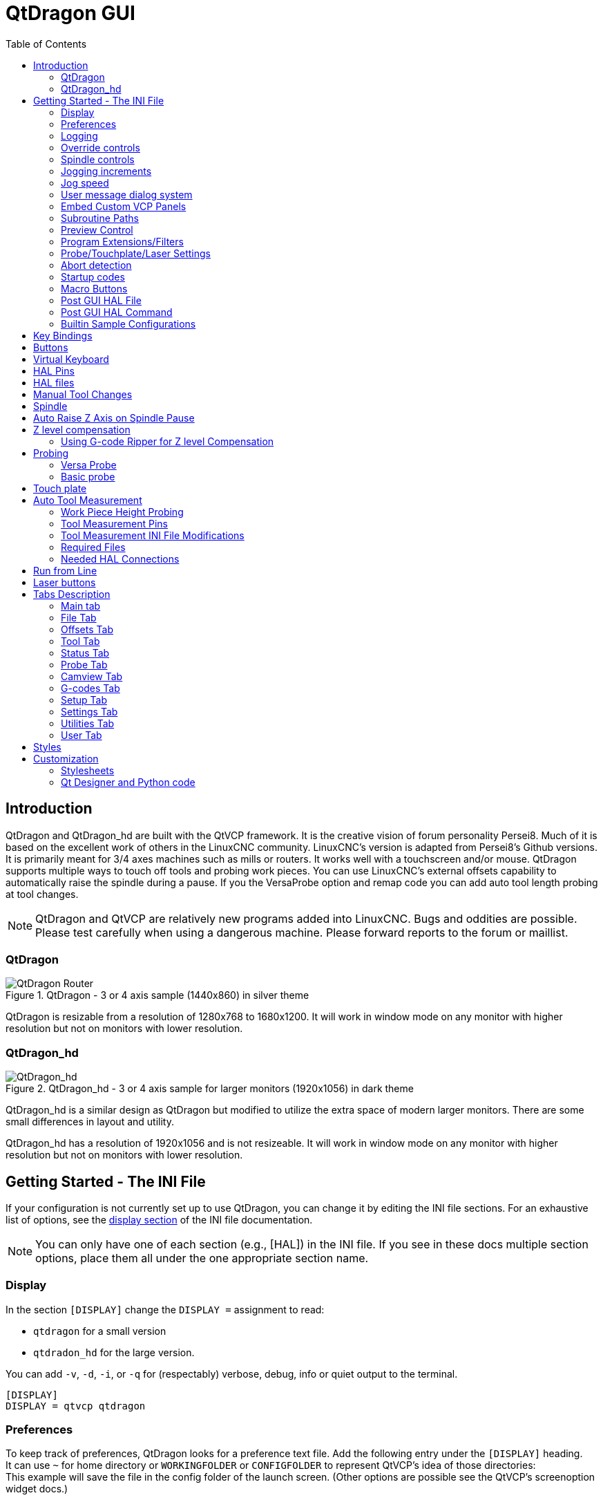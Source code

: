 :lang: en
:toc:

[[cha:qtdragon-gui]]
= QtDragon GUI(((QtDragon)))

:ini: {basebackend@docbook:'':ini}
:hal: {basebackend@docbook:'':hal}
:ngc: {basebackend@docbook:'':ngc}

== Introduction

QtDragon and QtDragon_hd are built with the QtVCP framework.
It is the creative vision of forum personality Persei8.
Much of it is based on the excellent work of others in the LinuxCNC community.
LinuxCNC's version is adapted from Persei8's Github versions.
It is primarily meant for 3/4 axes machines such as mills or routers.
It works well with a touchscreen and/or mouse.
QtDragon supports multiple ways to touch off tools and probing work pieces.
You can use LinuxCNC's external offsets capability to automatically raise the spindle during a pause.
If you the VersaProbe option and remap code you can add auto tool length probing at tool changes.

[NOTE]
QtDragon and QtVCP are relatively new programs added into LinuxCNC.
Bugs and oddities are possible. Please test carefully when using a dangerous machine.
Please forward reports to the forum or maillist.

=== QtDragon

.QtDragon - 3 or 4 axis sample (1440x860) in silver theme
image::images/silverdragon.png["QtDragon Router",scale="25%"]

QtDragon is resizable from a resolution of 1280x768 to 1680x1200.
It will work in window mode on any monitor with higher resolution but not on monitors with lower resolution.

=== QtDragon_hd

.QtDragon_hd - 3 or 4 axis sample for larger monitors (1920x1056) in dark theme
image::images/qtdragon_hd.png["QtDragon_hd",scale="25%"]

QtDragon_hd is a similar design as QtDragon but modified to utilize the extra space of modern larger monitors.
There are some small differences in layout and utility.

QtDragon_hd has a resolution of 1920x1056 and is not resizeable.
It will work in window mode on any monitor with higher resolution but not on monitors with lower resolution.

== Getting Started - The INI File

If your configuration is not currently set up to use QtDragon, you can change it by editing the INI file sections.
For an exhaustive list of options, see the <<sub:ini:sec:display,display section>> of the INI file documentation.

[NOTE]
You can only have one of each section (e.g., [HAL]) in the INI file.
If you see in these docs multiple section options, place them all under the one appropriate section name.

=== Display

In the section `[DISPLAY]` change the `DISPLAY =` assignment to read:

* `qtdragon` for a small version
* `qtdradon_hd` for the large version.

You can add `-v`, `-d`, `-i`, or `-q` for (respectably) verbose, debug, info or quiet output to the terminal.

[source,{ini}]
----
[DISPLAY]
DISPLAY = qtvcp qtdragon
----

=== Preferences

To keep track of preferences, QtDragon looks for a preference text file.
Add the following entry under the `[DISPLAY]` heading. +
It can use `~` for home directory or `WORKINGFOLDER` or `CONFIGFOLDER`
 to represent QtVCP's idea of those directories: +
This example will save the file in the config folder of the launch screen.
(Other options are possible see the QtVCP's screenoption widget docs.)

[source,{ini}]
----
[DISPLAY]
PREFERENCE_FILE_PATH = WORKINGFOLDER/qtdragon.pref
----

=== Logging

You can specify where to save history/logs. +
These file names can be user selected. +
In the section `[DISPLAY]` add:

[source,{ini}]
----
[DISPLAY]
MDI_HISTORY_FILE = mdi_history.dat
MACHINE_LOG_PATH = machine_log.dat
LOG_FILE = qtdragon.log
----

=== Override controls

These set qtdragon's override controls (1.0 = 100 percent):

[source,{ini}]
----
[DISPLAY]
MAX_SPINDLE_0_OVERRIDE = 1.5
MIN_SPINDLE_0_OVERRIDE = .5
MAX_FEED_OVERRIDE       = 1.2
----

=== Spindle controls

Spindle control settings (in rpm and watts):

[source,{ini}]
----
[DISPLAY]
DEFAULT_SPINDLE_0_SPEED = 500
SPINDLE_INCREMENT = 200
MIN_SPINDLE_0_SPEED = 100
MAX_SPINDLE_0_SPEED = 2500
MAX_SPINDLE_POWER = 1500
----

=== Jogging increments

Set selectable jogging increments. +
These increments can be user changed.

[source,{ini}]
----
[DISPLAY]
INCREMENTS = Continuous, .001 mm, .01 mm, .1 mm, 1 mm, 1.0 inch, 0.1 inch, 0.01 inch
ANGULAR_INCREMENTS = 1, 5, 10, 30, 45, 90, 180, 360
----

=== Jog speed

Set jog speed controls (in units per second)

[source,{ini}]
----
[DISPLAY]
MIN_LINEAR_VELOCITY     = 0
MAX_LINEAR_VELOCITY     = 60.00
DEFAULT_LINEAR_VELOCITY = 50.0
DEFAULT_ANGULAR_VELOCITY = 10
MIN_ANGULAR_VELOCITY = 1
MAX_ANGULAR_VELOCITY = 360
----

=== User message dialog system

Optional popup custom message dialogs, controlled by HAL pins. +
MESSAGE_TYPE can be 'okdialog' or 'yesnodialog'.
See `qtvcp/library/messages` for more information. +
This example shows how to make a dialog that requires the user to select 'ok' to acknowledge and hide. +
These dialogs could be used for such things as low lube oil warnings, etc.

[source,{ini}]
----
[DISPLAY]
MESSAGE_BOLDTEXT = This is the short text
MESSAGE_TEXT = This is the longer text of the both type test. It can be longer than the status bar text
MESSAGE_DETAILS = BOTH DETAILS
MESSAGE_TYPE = okdialog
MESSAGE_PINNAME = oktest
----

=== Embed Custom VCP Panels

You can optionally embed QtVCP Virtual Control Panels into the QtDragon or QtDragon_hd screen. +
These panels can be either user built or builtin <<cha:qtvcp:panels,QtVCP Panels>>. +
See QtVCP/VCP panels for other available builtin panels.

The `EMBED_TAB_NAME` entry will used as the title for the new tab.(must be unique) +
Tab `EMBED_TAB_LOCATION` options include: `tabWidget_utilities`, `tabWidget_setup` and `stackedWidget_mainTab`. +
Tab `EMBED_TAB_COMMAND` specifies what embed-able program to run, including any of its command line options.

If using the `tabWidget_utilities` or `tabWidget_setup` locations, an extra tab will appear with the panel. +
If using `stackedWidget_mainTab`, a button labelled 'User' will appear. +
Pressing this button will cycle through displaying all available panels (specified for this location) on the main tab area.

==== Embedding Vismach Mill
.Sample adding a builtin panel to the utilities tab, i.e., a graphical animated machine using the vismach library.
[source,{ini}]
----
[DISPLAY]
EMBED_TAB_NAME = Vismach demo
EMBED_TAB_COMMAND = qtvcp vismach_mill_xyz
EMBED_TAB_LOCATION = tabWidget_utilities
----

==== Embedding Spindle Belts Panel

This example panel is designed to display additional RS485 VFD data and also to configure a 4 sheave, 2 belt spindle drive via a series of buttons.

image::images/qtdragon_spindle_belts.png["QtDragon spindle_belts Panel - Spindle Belts VCP",align="center"]
[source,{ini}]
----
[DISPLAY]
EMBED_TAB_NAME = Spindle Belts
EMBED_TAB_COMMAND = qtvcp spindle_belts
EMBED_TAB_LOCATION = tabWidget_utilities
----

=== Subroutine Paths

If using NGCGUI, remap or custom M codes routines, LinuxCNC needs to know where to look for the files. +
This sample is typical of what is needed for NgcGui, Basic Probe. and Versa Probe remap code. +
These paths will need to be adjusted to point to the actual files on your system.
<<sub:ini:sec:rs274ngc,RS274NZGC Section Details>>

[source,{ini}]
----
[RS274NGC]
SUBROUTINE_PATH = :~/linuxcnc/nc_files/examples/ngcgui_lib:~/linuxcnc/nc_files/examples/ngcgui_lib/utilitysubs; \
~/linuxcnc/nc_files/examples/probe/basic_probe/macros:~/linuxcnc/nc_files/examples/remap-subroutines: \
~/linuxcnc/nc_files/examples/ngcgui_lib/remap_lib
----

QtVCP's NGCGUI program also need to know where to open for subroutine selection and pre-selection. +
NGCGUI_SUBFILE_PATH must point to an actual path on your system and also a path described in SUBROUTINE_PATHS.

[source,{ini}]
----
[DISPLAY]
# NGCGUI subroutine path.
# Thr path must also  be in [RS274NGC] SUBROUTINE_PATH
NGCGUI_SUBFILE_PATH = ~/linuxcnc/nc_files/examples/ngcgui_lib
# pre selected programs tabs
# specify filenames only, files must be in the NGCGUI_SUBFILE_PATH
NGCGUI_SUBFILE = slot.ngc
NGCGUI_SUBFILE = qpocket.ngc
----

=== Preview Control

Magic comments can be used to control the G-code preview.

On very large programs the preview can take a long time to load.
You can control what is shown and what is hidden the the graphics screen by adding the appropriate comments from this list into your G-code:

----
(PREVIEW,stop)
(PREVIEW,hide)
(PREVIEW,show)
----

=== Program Extensions/Filters

You can control what programs are displayed in the filemanager window with program extensions. +
Create a line with the '.' endings you wish to use separated by commas, then a space and the description. +
You can add multiple lines for different selections in the combo box.

[source,{ini}]
----
[FILTER]
PROGRAM_EXTENSION = .ngc,.nc,.tap G-Code file (*.ngc,*.nc,*.tap)
----

QtDragon has the ability to send loaded files through a 'filter program'.
This filter can do any desired task: Something as simple as making sure the file ends with 'M2', or something as complicated as generating G-code from an image.
See <<cha:filter,Filter Programs>> for more information.

The '[FILTER]'  section of the INI file controls how filters work.
First, for each type of file, write a 'PROGRAM_EXTENSION' line.
Then, specify the program to execute for each type of file.
This program is given the name of the input file as its first argument, and must write rs274ngc code to standard output.
This output is what will be displayed in the text area, previewed in the display area, and executed by LinuxCNC when 'Run'.

The following lines add support for the `image-to-gcode` converter included with LinuxCNC and running Python based filter programs:

[source,{ini}]
----
[FILTER]
PROGRAM_EXTENSION = .png,.gif,.jpg Greyscale Depth Image
PROGRAM_EXTENSION = .py Python Script
png = image-to-gcode
gif = image-to-gcode
jpg = image-to-gcode
py = python
----

=== Probe/Touchplate/Laser Settings

QtDragon has INI entries for two optional probing tab screens available.
Comment/uncomment which ever you prefer.

* 'Versa probe' is a QtVCP ported version of a popular GladeVCP probing panel.
* 'Basic Probe' is a QtVCP ported version based on the third party basic probe screen.

Both perform similar probing routines, though Versa probe optionally handles auto tool measurement.

[source,{ini}]
----
[PROBE]
#USE_PROBE = versaprobe
USE_PROBE = basicprobe
----

=== Abort detection
When using qtdragon's probing routines, it is important to detect a user abort request. +
By default, LinuxCNC does not report an abort in a useful way for the probe routines. +
You need to add a ngc file to print out an error that can be detected.
<<sub:remap:sec:error-handling, Remap Abort Details>>

[source,{ini}]
----
[RS274NGC]
# on abort, this ngc file is called. required for basic/versa probe routines. +
ON_ABORT_COMMAND=O <on_abort> call
----

This example code will send a message on abort. The probe routines can detect this sample. +
According to the setting above, it would need to be saved as 'on_abort.ngc' within LinuxCNC's [RS274NGC] SUBROUTINE_PATHS and [DISPLAY] PROGRAM_PREFIX search paths.

[source,{ngc}]
----
o<on_abort> sub

o100 if [#1 eq 5]
    (machine on)
o100 elseif [#1 eq 6]
    (machine off)
o100 elseif [#1 eq 7]
    (estopped)
o100 elseif [#1 eq 8]
    (msg,Process Aborted)
o100 else
    (DEBUG,Abort Parameter is %d[#1])
o100 endif

o<on_abort> endsub
m2
----

=== Startup codes

You should set default M/G code for start up. These will be overridden by running a NGC file. +
These are only sample codes, integrator should choose appropriate codes.

[source,{ini}]
----
[RS274NGC]
# start up G/M codes when first loaded
RS274NGC_STARTUP_CODE = G17 G20 G40 G43H0 G54 G64P0.0005 G80 G90 G94 G97 M5 M9
----

=== Macro Buttons

QtDragon has up to ten convenience buttons for calling 'macro actions'. +
These could also call OWord routines if desired. +
In the sample configurations they are labelled for moving between
current user system origin (zero point) and Machine system origin. +
User origin is the first MDI command in the INI list, machine origin is the second. +
This example shows how to move Z axis up first. The commands are separated by the ';'.

The label is set after the comma. The symbols '\n' adds a line break.

[source,{ini}]
----
[MDI_COMMAND_LIST]
# for macro buttons
MDI_COMMAND = G0 Z25;X0 Y0;Z0, Goto\nUser\nZero
MDI_COMMAND = G53 G0 Z0;G53 G0 X0 Y0,Goto\nMachn\nZero
----

=== Post GUI HAL File

These optional HAL files will be called after QtDragon has loaded everything else. +
You can add multiple line for multiple file. Each one will be called in the order they appear. +
Calling HAL files after QtDragon is already loaded assures that QtDragon's HAL pins are available.

.Sample with typical entries for the specificion of HAL files to be read after the QtDragon was started. Adjust these lines to match actual requirements.
[source,{ini}]
----
[HAL]
POSTGUI_HALFILE = qtdragon_hd_postgui.hal
POSTGUI_HALFILE = qtdragon_hd_debugging.hal
----

=== Post GUI HAL Command

These optional HAL commands will be run after QtDragon has loaded everything else. +
You can add multiple line. Each one will be called in the order they appear. +
Any HAL command can be used.

.Sample with typical files in INI file to load modules after the GUI is available. Adjusti these to match your actual requirements.
[source,{ini}]
----
[HAL]
POSTGUI_HALCMD = loadusr qtvcp test_probe
POSTGUI_HALCMD = loadusr qtvcp test_led
POSTGUI_HALCMD = loadusr halmeter
----

=== Builtin Sample Configurations

The sample configurations `sim/qtdragon/` or `sim/qtdragon_hd` are already configured to use QtDragon as the screen.
There are several examples that demonstrate various machine configurations.

== Key Bindings

QtDragon is not intended to primarily use a keyboard for machine control. +
It lacks many keyboard short cuts that for instance AXIS has - but you can use a mouse or touchscreen. +
There are several key presses that will control the machine for convenience.

----
F1 - Estop on/off
F2 - Machine on/off
F12 - Style Editor
Home - Home All Joint of the Machine
Escape - Abort Movement
Pause - Pause Machine Movement
----

== Buttons

Buttons that are checkable will change their text colour when checked.
This is controlled by the stylesheet/theme

== Virtual Keyboard

QtDragon includes a virtual keyboard for use with touchscreens.
To enable the keyboard, check the Use Virtual Keyboard checkbox in the Settings page.
Clicking on any input field, such as probe parameters or tool table entries, will show the keyboard.
To hide the keyboard, do one of the following:

- click the MAIN page button
- The currently selected page button.
- go into AUTO mode

It should be noted that keyboard jogging is disabled when using the virtual keyboard.

== HAL Pins

These pins are specific to the QtDragon screen. +
There are of course are many more HAL pins that must be connected for LinuxCNC to function.

If you need a manual tool change prompt, add these lines in your postgui file. +
QtDragon emulates the hal_manualtoolchange HAL pins - don't load the separate HAL component 'hal_manualtoolchange'.

[source,{hal}]
----
net tool-change      hal_manualtoolchange.change   <=  iocontrol.0.tool-change
net tool-changed     hal_manualtoolchange.changed  <=  iocontrol.0.tool-changed
net tool-prep-number hal_manualtoolchange.number   <=  iocontrol.0.tool-prep-number
----

Also if you don't have an automatic tool changer make sure these pins are connected in one of the HAL files:

[source,{hal}]
----
net tool-prepare-loopback iocontrol.0.tool-prepare => iocontrol.0.tool-prepared
----

This input pin should be connected to indicate probe state.

[source,{hal}]
----
qtdragon.led-probe
----

These pins are inputs related to spindle VFD indicating. +
The volt and amp pins are used to calculate spindle power.
You must also set the MAX_SPINDLE_POWER in the INI.

[source,{hal}]
----
qtdragon.spindle-modbus-connection
qtdragon.spindle-modbus-errors
qtdragon.spindle-amps
qtdragon.spindle-fault
qtdragon.spindle-volts
----

This bit pin is an output to the spindle control to pause it. +
You would connect it to `spindle.0.inhibit`.

[source,{hal}]
----
qtdragon.spindle-inhibit
----

This bit output pin can be connected to turn on a laser:

[source,{hal}]
----
qtdragon.btn-laser-on
----

This float output pin indicates the camera rotation in degrees:

[source,{hal}]
----
qtdragon.cam-rotation
----

These bit/s32/float pins are related to external offsets if they are used:

[source,{hal}]
----
qtdragon.eoffset-clear
qtdragon.eoffset-enable
qtdragon.eoffset-value
qtdragon.eoffset-spindle-count
qtdragon.eoffset-zlevel-count
----

These float output pins reflect the current slider jograte (in machine units):

[source,{hal}]
----
qtdragon.slider-jogspeed-linear
qtdragon.slider-jogspeed-angular
----

These float output pins reflect the current slider override rates:

[source,{hal}]
----
qtdragon.slider-override-feed
qtdragon.slider-override-maxv
qtdragon.slider-override-rapid
qtdragon.slider-override-spindle
----

These output pins are available when setting the Versa Probe INI option.
They can be used for auto-tool-length-probe at tool change - with added remap code.

[source,{hal}]
----
qtversaprobe.enable
qtversaprobe.blockheight
qtversaprobe.probeheight
qtversaprobe.probevel
qtversaprobe.searchvel
qtversaprobe.backoffdist
----

== HAL files

The HAL files supplied are for simulation only.
A real machine needs its own custom HAL files.
The QtDragon screen works with 3 or 4 axes with one joint per axis or 3 or 4 axes in a gantry configuration (2 joints on 1 axis).

== Manual Tool Changes

If your machine requires manual tool changes, QtDragon can pop a message box to direct you.
QtDragon emulates the hal_manualtoolchange HAL pins - don't load the separate HAL component 'hal_manualtoolchange'.
Hereto you must connect the proper HAL pin in the postgui HAL file, for example:

[source,{hal}]
----
net tool-change      hal_manualtoolchange.change   <=  iocontrol.0.tool-change
net tool-changed     hal_manualtoolchange.changed  <=  iocontrol.0.tool-changed
net tool-prep-number hal_manualtoolchange.number   <=  iocontrol.0.tool-prep-number
----

== Spindle

The screen is intended to interface to a VFD, but will still work without it. +
There are a number of VFD drivers included in the LinuxCNC distribution. +
It is up to the end user to supply the appropriate driver and HAL file connections according to his own machine setup.

== Auto Raise Z Axis on Spindle Pause

QtDragon can be set up to automatically raise and lower the Z axis when the spindle is paused. +
When a program is paused, then you press the 'Spindle Pause' button to stop the spindle and raise it in Z. +
Press the button again to start spindle and lower it, then unpause the program. +
If you have the HAL pin `spindle.0.at-speed` connected to a driving pin, the spindle will not lower until the pin is true +
You typically connect this to a timer or logic that detects the speed of the spindle. +
If that pin is not connected to a driving pin, a dialog will pop up to warn you to wait for the spindle response. +
The spindle will lower when you close that dialog. +
The amount to raise is set in the 'Settings' tab under the heading 'SPINDLE RAISE'. +
This line edit box can only be directly set when not in Auto mode. +
The up/down buttons can be used to adjust the raise amount at any time, including when the spindle is already raised. +
The button increments are 1 inch or 5 mm (depending on the units the machine is based on) +
This optional behaviour requires additions to the INI and the qtdragon_post_gui HAL file.

In the INI, under the AXIS_Z heading.

[source,{ini}]
----
[AXIS_Z]
OFFSET_AV_RATIO  = 0.2
----

In the qtdragon_postgui.hal file add:

[source,{hal}]
----
# Set up Z axis external offsets
net eoffset_clear    qtdragon.eoffset-clear => axis.z.eoffset-clear
net eoffset_count    qtdragon.eoffset-spindle-count => axis.z.eoffset-counts
net eoffset          qtdragon.eoffset-value <= axis.z.eoffset

# uncomment for dragon_hd
#net limited          qtdragon.led-limits-tripped <= motion.eoffset-limited

setp axis.z.eoffset-enable 1
setp axis.z.eoffset-scale 1.0
----

== Z level compensation

QtDragon_hd can be set up to probe and compensate for Z level height changes by utilizing the external program 'G-code Ripper'.

[NOTE]
This is only available in the QtDragon_hd version.

Z level compensation is a bed levelling/distortion correction function typically used in 3D printing or engraving.
It uses a HAL non-realtime component which utilizes the external offsets feature of LinuxCNC.
The component has a HAL pin that specifies an interpolation type, which must be one of cubic, linear or nearest (0, 1, 2 respectively).
If none is specified or if an invalid number is specified, the default is assumed to be cubic.

When Z LEVEL COMP is enabled, the compensation component reads a probe data file, which must be called 'probe_points.txt'.
The file can be modified or updated at any time while compensation is disabled.
When next enabled, the file will be reread and the compensation map is recalculated.
This file is expected to be in the configuration directory.

The probe data file is generated by a probing program, which itself is generated by an external python program called `gcode_ripper`,
which can be launched from the file manager tab using the 'G-code Ripper' button.

=== Using G-code Ripper for Z level Compensation

.QtDragon_hd showing G-code Ripper
image::images/qtdragon_hd_gcoderipper.png["QtDragon G-code Ripper"]

[NOTE]
G-code Ripper offers many functions that we will not go in to here.
This is only available in the QtDragon_hd version.

* In qtdragon_hd, switch to the file tab and press the load G-code Ripper button.
* Set origin to match the origin of the G-code file to be probed.
* Under G-Code Operations, check Auto Probe.
* File -> Open G-Code File (The file you will run after compensation)
* If necessary, make adjustments and press Recalculate.
* Press Save G-Code File - Probe Only.
* Save the generated file to the nc_files folder.
* Exit gcode_ripper.
* There should now be a file in the nc_files folder called {something}-probe-only.ngc. Set the file filter to G-Code files, navigate to the nc_files directory and load this file.
* Without changing the offsets, run this program. Make sure the probe tool is installed. When complete, there will be a file in the config directory called 'probe_points.txt'.
* In qtdragon_hd, press the 'Enable Z Comp' button to enable compensation.
  Look at the status line for indication of success or failure.
  Active compensation will be displayed beside the label: 'Z Level Comp'
  While jogging that display should change based on the compensation component.

[NOTE]
If you use auto raise Z to lift the spindle on pause, you must combine the two with a HAL component and feed that to LinuxCNC's motion component.

.Sample postgui HAL file for combined spindle raise and Z Level compensation
[source,{hal}]
----
# load components
########################################################################

loadrt logic names=logic-and personality=0x102
addf logic-and servo-thread

# load a summing component for adding spindle lift and Z compensation
loadrt scaled_s32_sums
addf scaled-s32-sums.0 servo-thread

loadusr -Wn z_level_compensation z_level_compensation
# method parameter must be one of nearest(2), linear(1), cubic (0)
setp z_level_compensation.fade-height 0.0
setp z_level_compensation.method 1

# connect signals to LinuxCNC's motion component
########################################################################

net eoffset-clear    axis.z.eoffset-clear
net eoffset-counts   axis.z.eoffset-counts
setp axis.z.eoffset-scale .001
net eoffset-total          axis.z.eoffset
setp axis.z.eoffset-enable True

# external offsets for spindle pause function
########################################################################
net eoffset-clear              qtdragon.eoffset-clear
net eoffset-spindle-count   <= qtdragon.eoffset-spindle-count
net spindle-pause              qtdragon.spindle-inhibit     spindle.0.inhibit

## Z level compensation
####################################################
net eoffset-clr2            z_level_compensation.clear      => logic-and.in-01
net xpos-cmd                z_level_compensation.x-pos      <= axis.x.pos-cmd
net ypos-cmd                z_level_compensation.y-pos      <= axis.y.pos-cmd
net zpos-cmd                z_level_compensation.z-pos      <= axis.z.pos-cmd
net z_compensation_on       z_level_compensation.enable-in  <= qtdragon.comp-on
net eoffset-zlevel-count    z_level_compensation.counts     => qtdragon.eoffset-zlevel-count

# add Z level and scaled spindle raise level values together
net eoffset-spindle-count   scaled-s32-sums.0.in0
net eoffset-zlevel-count    scaled-s32-sums.0.in1
setp scaled-s32-sums.0.scale0 1000
net eoffset-counts          scaled-s32-sums.0.out-s

----

== Probing

The probe screen has been through basic testing but there could still be some minor bugs.
When running probing routines, use extreme caution until you are familiar with how everything works.
Probe routines run without blocking the main GUI.
This gives the operator the opportunity to watch the DROs and stop the routine at any time.

[NOTE]
Probing is very unforgiving to mistakes; be sure to check settings before using.

QtDragon has 2 methods for setting Z0.
The first is a touchplate, where a metal plate of known thickness is placed on top of the workpiece,
then the tool is lowered until it touches the plate, triggering the probe signal.
The current user system's (G5x) Z0 is set to probe height - the entered plate thickness.

The second method uses a tool setter in a fixed position and a known height above the table where the probe signal will be triggered.
In order to set Z0 to the top of the workpiece, it has to know

 . how far above the table the probe trigger point is (tool setter height) and
 . how far above the table the top of the workpiece is.

This operation has to be done every time the tool is changed as the tool length is not saved.

For touching off with a touch probe, whether you use the touchplate operation with thickness set to 0 or use a probing routine,
the height from table to top of workpiece parameter is not taken into account and can be ignored.
It is only for the tool setter.

=== Versa Probe

.QtDragon - Versa Probe Option
image::images/qtvcp_versaProbe.png["QtDragon Probe",scale="25%"]

Versa probe is used to semi-automatically probe work pieces to find edges, centers and angles. +
It can also be sued to auto probe tool length at tool changes with added remap code.

You must carefully set the 'Probing Parameters':

* 'DIAMETER':: This is the diameter of the probe tip. The accuracy of probe measurements is directly affected by the accuracy of the probe tip diameter.
* 'TRAVEL':: The distance that the probe will travel during the initial search. If the search distance is too short, you will receive a message like "G38 finished without making contact". For safety reasons, it is recommended to set this parameter to 3-4 mm more than probe stylus diameter.
* 'LATCH RTN':: The distance the probe is retracted after making initial contact with the workpiece. This should be a short distance because the second approach will be at a slow speed, but large enough for the probe to break contact and bring it to the search ready state. If the Latch Rtn distance too large, you will end up spending a lot of time waiting for the search to complete. Recommendation: 1-2 mm
* 'SEARCH':: This is the feed rate at which the probe searches for the target workpiece in machine units per minute. The search speed should be slow enough to give an acceptable initial accuracy, but fast enough to not waste time waiting for movement. Recommendation: 200-500 mm/min.
* 'PROBE':: Once initial contact has been made and the probe is retracted, it will wait for 0.5 seconds before performing the search again at a lower speed, the probe velocity. This lower speed ensures the machine can stop movement as quickly as possible on contact with the workpiece.
* 'RAPID':: Axis movements not associated with searching are done at the speed defined by RAPID in machine units per minute.
* 'SIDE/EDGE LENGTH':: This is the distance the probe will move at the rapid rate to the position where it will begin a search. If measuring a corner, it will move EDGE LENGTH units away from the corner, then move away from the workpiece by XY CLEARANCE, lower by Z CLEARANCE and begin the initial search. If measuring an inner circle, then EDGE LENGTH should be set to the approximate radius of the circle. Note: NOT the diameter.
* 'PROBE HT':: The height of the tool sensor from the machine table surface. This value is used to calculate the Z zero height for the current work coordinate system when using the probe with a tool setter sensor.
* 'BLOCK HT':: The height of the top of the workpiece from the machine table surface. This value is used to calculate the Z zero height for the current work coordinate system when using the probe with a tool setter sensor.
* 'XY CLEARANCE':: The distance that the probe will move away from an edge or corner before performing a search. It should be large enough to ensure that the probe will not contact the workpiece or any other fixtures before moving down. It should be small enough to avoid excessive waiting for movement while searching.
* 'Z CLEARANCE':: The distance that the probe will move down before performing a search. If measuring an inside hole, the probe could be manually jogged to the starting Z height and then set Z CLEARANCE to 0.

There are three toggle buttons:

* 'Auto Zero' This selects if after probing the relevant axis is set to zero in the current user system.
* 'Auto Skew' This selects if after probing, the system will be rotated or just display the calculated rotation.
* 'Tool Measure' This (if integrated) turns auto tool probing on and off.

=== Basic probe

.QtDragon - Basic Probe Option
image::images/qtvcp_basicProbe.png["QtDragon Probe",scale="25%"]

Basic probe is used to semi-automatically probe work pieces to find edges, centers and angles.
The combo box allows selecting the basic type of probing buttons shown:

* Outside Corners
* Inside Corners
* Edge Angles
* Boss and Pockets
* Ridge and Valleys
* Calibration

You must carefully set the 'Probing Parameters':

* 'Probe Tool': will only allow probing if this tool number is in the spindle
* 'Probe Diameter': the size of the probe tip
* 'Probe Rapid': the speed of rapid moves in machine units
* 'Probe Search': the speed of the first 'rough' search in machine units
* 'Probe Feed': the speed of the second 'fine' search in machine units
* 'Step Off': back off and re-probe distance
* 'Max XY Distance': the maximum distance the probe will search for in X and Y before failing with error
* 'Max Z Distance':  the maximum distance the probe will search for in Z before failing with error
* 'XY Clearance': clearance distance from probe to wall edge before rapid traversing down in Z and 'rough' probing
* 'Z Clearance': clearance distance from probed to top of material
* 'Extra Depth': distance from top of material to desired probe depth

There are also hint parameters depending on selected probing type:

* 'Edge Width': desired distance from the probe start position, along wall edge before starting to probe
* 'Diameter Hint': used by Round Boss or Round Pocket probing (start move: 1/2 diameter plus XY clearance)
* 'X Hint': used by Rectangular Boss/Pocket probing (start move: 1/2 X length plus XY clearance)
* 'Y Hint': used by Rectangular Boss/Pocket probing (start move: 1/2 Y length plus XY clearance)

After setting the parameters and hints:

* Manually move the probe to the approximate position represented by the green target on the button.
* Confirm the parameters are reasonable.
* Press the desired probing button.

The probing routine will start immediately.
[NOTE]
Pressing the stop button or the keyboard escape key, will abort the probing.

==== Corner Probe Example

Lets discuss inside corner probing using the top right button in Basic Probe (back_right_inside).
While all probe entries must be correct, the most important settings to change for each each probe:

* XY CLEARANCE - distance away from edge before rough probing,
* Z CLEARANCE  - distance from probe to top of material,
* EXTRA DEPTH  - distance to lower probe from top of material,
* EDGE WIDTH   - distance along edge wall (away from corner) to start probing.

[NOTE]
These distance are always to be set in 'machine units' (mm for metric machine, inch for imperial machine).

Preset:

* manual set probe at the intersection of the edges (ie corner) of material as described by the green bullseye on the button. Set it Z CLEARANCE above the top of material. These can be done by eye.
* set EXTRA CLEARANCE to a value that you want the probe to go below the _top_ of material.
  (So the probe will move from its start position down  Z Clearance + Extra Clearance distance.)
* set XY CLEARANCE to a value that definitely gives clearance from the wall so when the probe goes down it does not hit anything.
* set EDGE WIDTH to a value that describes the distance measured from the corner, along the wall to where you wish to probe. this edge distance will be used along the X wall and then the Y wall.

Sequence after pressing the probe button: +

. Rapid EDGE WIDTH distance away from corner at the same time moving XY CLEARANCE away from edge. So this is a slightly diagonal move.
. Move probe down by Z CLEARANCE + EXTRA DEPTH,
. probe wall twice (rough and fine),
. move diagonally to the other wall as set by EDGE WIDTH and XY CLEARANCE,
. probe wall twice,
. raise probe up by Z CLEARANCE + EXTRA DEPTH 9returns to starting height),
. rapid back to starting corner (now calculated using the probed walls),
. if auto zero button is enabled, set X and Y of the current user system to zero.

== Touch plate

.QtDragon - Touch Plate
image::images/qtdragon_touchplate.png["QtDragon Touch Plate",scale="25%"]

You can use a conductive touch plate or equivalent to auto touch off (zero the user coordinate) for the Z position of a tool.
There must be a tool loaded prior to probing.
In the tool tab or settings tab, set the touch plate height, search and probe velocity and max. probing distance.

[NOTE]
When using a conductive plate the search and probe velocity should be the same and slow.
If using a tool setter that has spring loaded travel then you can set search velocity faster.
LinuxCNC ramps speed down at the maximum acceleration rate, so there can be travel after the probe trip if the speed is set to high.

Place the plate on top of the surface you wish to zero Z on.
Connect the probe input wire to the tool (if using a conductive plate).
There is a LED to confirm the probe connection is reliable prior to probing.
Move the tool manually within the max probe distance.
Press the 'Touch Plate' button.
The machine will probe down twice and the current user offset (G5X) will be zeroed at the bottom of the plate by calculation from the touchplate height setting.

== Auto Tool Measurement

QtDragon can be setup to do integrated auto tool measurement using the Versa Probe widget and remap code.
To use this feature, you will need to do some additional settings and you may want to use the offered HAL pin to get values in your own ngc remap procedure.

[IMPORTANT]
Before starting the first test, do not forget to enter the probe height and probe velocities on the versa probe settings page.

Tool Measurement in QtDragon is done with the following steps:

* Touch of you workpiece in X and Y.
* Measure the height of your block from the base, where your tool switch is located, to the upper face of the block (including chuck etc.).
* In the Versa probe tab, enter the measured value for block height.
* Make sure the use tool measurement button in the Vesa probe tab is enabled.
* Go to auto mode and start your program.

[NOTE]
When fist setting up auto tool measurement, please use caution until you confirm tool change and probe locations - it is easy to break a tool/probe.
Abort will be honoured while the probe is in motion.

.Auto tool measurement
image::images/sketch_auto_tool_measurement.png[align="left"]

With the first given tool change the tool will be measured and the offset will be set automatically to fit the block height.
The advantage of this way is, that you do not need a reference tool.

[NOTE]
Your program must contain a tool change at the beginning.
The tool will be measured, even it has been used before, so there is no danger if the block height has changed.
There are several videos on you tube that demonstrate the technique using GMOCCAPY.
The GMOCCAPY screen pioneered the technique.

=== Work Piece Height Probing

.QtDragon_hd - Work piece Height probing
image::images/qtdragon_hd_workpiece_probe.png["QtDragon_hd height probing"]

This program probes 2 user specified locations in the Z axis and calculates the difference in heights.

[NOTE]
This is only available in the QtDragon_hd version.

.Enable Probe Position Set Buttons
* When checked, the SET buttons are enabled.
* This allows the user to automatically fill in the X, Y and Z parameters with the current position as displayed on the DROs.

.Autofill Workpiece Height on Main Screen
* When checked, the calculated height is automatically transferred to the Workpiece Height field in the main screen.
* Otherwise, the main screen is not affected.

.Workpiece Probe At
* the X, Y and Z coordinates specify where the first probing routine should start, in current WCS

.Machine Probe At
* the X, Y and Z coordinates specify where the second probing routine should start, in current WCS

.Z Safe Travel Height
* The machine is raised to the Z safe travel height before jogging to the X and Y coordinates.
* The spindle then lowers to the specified Z coordinate.
* It should be selected so that the tool clears all obstructions while jogging.

.START button
* The machine will jog to the first location and then probe down.
* The machine then jogs to the second location and probes down again.
* The difference in probed values is reported as Calculated Workpiece Height.
* The parameters for search velocity, probe velocity, maximum probe distance and return distance are read from the main GUI Settings page.

.ABORT button
* causes all jog and probe routines currently executing to stop.

.HELP button
* displays this help file.

[NOTE]
* Any 2 points within the machine operating volume can be specified.
* If the first point is higher than the second, the calculated height will be a positive number.
* If the first point is lower than the second, the calculated height will be a negative number.
* Units are irrelevant in this program. The probed values are not saved and only the difference is reported.

[CAUTION]
Setting incorrect values can lead to crashes into fixtures on the machine work surface.
Initial testing with no tool and safe heights is recommended.

=== Tool Measurement Pins

Versaprobe offers 5 output pins for tool measurement purpose.
The pins are used to be read from a remap G-code subroutine, so the code can react to different values.

* `qtversaprobe.enable` (HAL_BIT) measurement enabled or not tool. Reflects screen button state.
* `qtversaprobe.blockheight` (HAL_FLOAT) the measured height of the top face of the workpiece. Reflects screen entry.
* `qtversaprobe.probeheight` (HAL_FLOAT) the toolsetter probe switch height. Reflects screen entry.
* `qtversaprobe.searchvel` (HAL_FLOAT) the velocity to search for the tool probe switch
* `qtversaprobe.probevel` (HAL_FLOAT) the velocity to probe tool length. Reflects screen entry.
* 'qtversaprobe.backoffdist' (HAL_FLOAT) the distance the probe backs off after triggering. Reflects screen entry.

=== Tool Measurement INI File Modifications

Modify your INI file to include the following:

==== The PROBE section

QtDragon allows you to select one of two styles of touch probe routines.
Versa probe works with a M6 remap to add auto tool probing.

[source,{ini}]
----
[PROBE]
#USE_PROBE = versaprobe
USE_PROBE = basicprobe
----

==== The RS274NGC section
<<sub:ini:sec:rs274ngc, RS274NGC Section Details>> +
<<sub:remap:sec:remap-statement, Remap Statement Details>> +
<<sub:remap:sec:error-handling, Remap Abort Details>>

[source,{ini}]
----
[RS274NGC]

# Adjust this paths to point to folders with stdglu.py and qt_auto_tool_probe.ngc
# or similarly coded custom remap files.
SUBROUTINE_PATH = ~/linuxcnc/nc_files/remap-subroutines:~/linuxcnc/nc_files/remap_lib

# is the sub, with is called when a error during tool change happens.
ON_ABORT_COMMAND=O <on_abort> call

# The remap code for QtVCP's versaprobe's automatic tool probe of Z
REMAP=M6  modalgroup=6 prolog=change_prolog ngc=qt_auto_probe_tool epilog=change_epilog
----

The abort command file should be in the configuration folder and look something like this sample. +
According to the setting above, it would need to be saved as 'on_abort.ngc' within LinuxCNC's [RS274NGC] SUBROUTINE_PATHS and [DISPLAY] PROGRAM_PREFIX search paths.

----
o<on_abort> sub

o100 if [#1 eq 5]
    (machine on)
o100 elseif [#1 eq 6]
    (machine off)
o100 elseif [#1 eq 7]
    (estopped)
o100 elseif [#1 eq 8]
    (msg,Process Aborted)
o100 else
    (DEBUG,Abort Parameter is %d[#1])
o100 endif

o<on_abort> endsub
m2
----

==== The Tool Sensor Section

The position of the tool sensor and the start position of the probing movement, all values are absolute (G53) coordinates, except MAXPROBE, what must be given in relative movement.
All values are in machine native units.

[source,{ini}]
----
[VERSA_TOOLSETTER]
X = 10
Y = 10
Z = -20
MAXPROBE =  -20
----

==== The Change Position Section

This is not named TOOL_CHANGE_POSITION  on purpose - *canon uses that name and will interfere otherwise*.
The position to move the machine before giving the change tool command.
All values are in absolute coordinates.
All values are in machine native units.

[source,{ini}]
----
[CHANGE_POSITION]
X = 10
Y = 10
Z = -2
----

==== The Python Section

The Python section sets up what files LinuxCNC's Python interpreter looks for, e.g., `toplevel.py` file in the `python` folder in the configuration directory:

[source,{ini}]
----
[PYTHON]
# The path to start a search for user modules
PATH_PREPEND = python
# The start point for all.
TOPLEVEL = python/toplevel.py
----

=== Required Files

You must copy the following files to your config directory:

First create a folder named 'python' in your machine's configuration folder.

If using a compiled RIP version of LinuxCNC: +
From 'YOUR-LINUXCNC-DIRECTORY/configs/sim/QtDragon/python', copy 'toplevel.py' and 'remap.py' to your configuration's new 'python' folder.

If using an installed version of LinuxCNC: +
from '/usr/share/doc/linuxcnc/examples/sample-configs/sim/qtvcp_screens/qtdragon/python/', copy 'toplevel.py' and 'remap.py' to your configuration's new 'python' folder.

Alternately, you can make new files in your 'python' folder that you made in your configuration folder, with a text editor.

One named `remap.py` saved with this text:
[source,python]
----
from stdglue import *
----

One named `toplevel.py` saved with this text:
[source,python]
----
import remap
----

Make a symbolic link or copy the following files into the 'python' folder described above.

In `~/linuxcnc/nc_files/examples/remap_subroutine/` folder.

In `~/linuxcnc/nc_files/examples/remap_lib/python_stdglue/` folder.

[NOTE]
These file names and location could be different depending on installed verses development (RIP) version of LinuxCNC.
For instance `~/linuxcnc/nc_files/macros` is `~/linuxcnc/nc_files/examples/macros` in installed versions of LinuxCNC.
You could use customized versions of the same files or name them differently.
The entries in the `[RS274NGC]` section dictate to LinuxCNC what and where to look.
The names and location quoted should be available in either system by default.

=== Needed HAL Connections

Make sure to connect the tool probe input in your HAL file:
If connected properly, you should be able to toggle the probe LED in QtDragon if you press the probe stylus.

[source,{hal}]
----
net probe  motion.probe-input <= <your_input_pin>
----

== Run from Line

A G-code program can be started at any line by clicking on the desired line in the G-code display while in AUTO mode.
It is the operator's responsibility to ensure the machine is in the desired operational mode.
A dialog will be shown allowing the spindle direction and speed to be preset.
The start line is indicated in the box labelled LINE, next to the CYCLE START button.
The run from line feature can be disabled in the settings page.

[NOTE]
LinuxCNC's run-from-line is not very user friendly.
E.g., it does not start the spindle or confirm the proper tool.
Also, it does not handle subroutines well. If used it is best to start on a rapid move.

== Laser buttons

The LASER ON/OFF button in intended to turn an output on or off which is connected to a small laser crosshair projector.
When the crosshair is positioned over a desired reference point on the workpiece, the REF LASER button can be pushed,
which then sets the X and Y offsets to the values indicated by the LASER OFFSET fields in the Settings page.

== Tabs Description

Tabs allow the user to select the most appropriate info/control on the top three panels.
If the on screen keyboard is showing and the user wishes to hide it but keep the current tab, they can do that by pressing the current show tab.
In QtDragon, there is a splitter handle between the G-code text display and the G-code graphical display.
One can use this to split the size between the two areas. This can be set differently in each tab and in each mode.

=== Main tab

This tab displays the graphical representation of the current program.
The side buttons will control the display.

* 'User View': Select/restore a user set view of the current program.
* 'P','X','Y','Z': Set standard views.
* 'D': Toggle display of dimensions.
* '+', '-': Zoom controls.
* 'C': Clear graphics of tool movement lines.

In `qtdragon_hd` there are also macro buttons available on the right side.
Up to tens buttons can be defined in the INI.

=== File Tab

You can use this tab to load or transfer programs.
Editing of G-code programs can be selected from this tab.
With `qtdragon_hd`, this is where you can load the 'G-code Ripper'.

=== Offsets Tab

You can monitor/modify system offsets from this tab.
There are convenience buttons for zeroing the rotation.G92 and current G5x user offset.

=== Tool Tab

You can monitor/modify tool offsets from this tab.
Adding and deleting tools from the tool file can also be done from this tab.
When this tab is selected the individual home buttons in the DRO area will change to tool offset setting buttons.
They will return to home buttons when you select another tab.
Pressing this tool button will drop down a when menu of options:

* Set Current Tool Position
* Adjust Current Tool Position
* Zero Current Tool Position
* Set Tool Offset Directly
* Reset To Last

=== Status Tab

A time-stamped log of important machine or system events will be shown here.
Machine events would be more suited to an operator, where the system events may help in debugging problems.

=== Probe Tab

Probing routines options are displayed on this tab.
Depending on INI options, this could be VersaProbe or BasicProbe style.
They are functionally similar.
QtDragon_hd will also show a smaller graphics display window.

=== Camview Tab

If the recognized webcam is connected, this tab will display the video image overlayed with a cross-hair, circle and degree readout.
This can be adjusted to suit a part feature for such things as touchoff.
The underlying library uses openCV Python module to connect to the webcam.

=== G-codes Tab

This tab will display a list of LinuxCNC's G-code.
if you click on a line, a description of the code will be displayed.

=== Setup Tab

It's possible to load HTML or PDF file (.html / .pdf ending) with setup notes, and will be displayed in the setup tab. +
If you load a G-code program and there is an HTML/PDF file of the same name, it will load automatically. +
Some program, such as Fusion 360 and Aspire will create these files for you.
You can also write your own HTML docs with the included SetUp Writer button. +
There are three sub tabs:

* 'HTML' - any loaded HTML pages are displayed here. The navigation buttons work on this page.
* 'PDF' - any loaded PDF setup pages are displayed here
* 'PROPERTIES' - when a program is loaded its gcode properties are displayed here.

There are navigation buttons for HTML page:

* The up arrow returns you to the default HTML page
* The left arrow moves backward one HTML page
* The right arrow moves forward one HTML page

If you wish to include a custom default HTML page, name it 'default_setup.html' and place it in your configuration folder. +
Custom QtVCP panels can be displayed in this tab by setting the EMBED_TAB_LOCATION option to 'tabWidget_setup'.

.QtDragon - Setup Tab Sample
image::images/qtdragon_setup_page.png["QtDragon Setup Tab",scale="25%"]

=== Settings Tab

The settings tab is used to set running options, probing/touchplate/laser/camera offsets and load debugging external programs.

=== Utilities Tab

This tabs will display another stab election of G-code utility programs:

* 'Facing': allows quick face milling of a definable area at angles of 0,45 and 90 degrees
* 'Hole Circle': allows quick setting of a program to drill a bolt circle of definable diameter and number of holes.
* 'NGCGUI': is a QtVCP version of the popular G-code subroutine builder/selector, see <<sub:qtvcp:widgets:qt-ngcgui,Widgets-NGCGUI>>.

Custom QtVCP panels can be displayed here by setting the EMBED_TAB_LOCATION option to `tabWidget_utilities`

=== User Tab

This tab will only be displayed if an embedded panel has been designated for the location `stackedWidget_mainTab`.
If more then one embedded tab has been designated, then pressing the user tab will cycle through them.

== Styles

Nearly all aspects of the GUI appearance are configurable via the QtDragon.qss stylesheet file.
The file can be edited manually or through the stylesheet dialog widget in the GUI.
To call up the dialog, press F12 on the main window.
New styles can be applied temporarily and then saved to a new qss file, or overwrite the current qss file.

.QtDragon - Two Style Examples
image::images/style-comparison.png["QtDragon styles",scale="25%"]

== Customization

A general overview of <<cha:qtvcp:modifying-screens,Customizing Stock Screens>>.

=== Stylesheets

Stylesheets can be leveraged to do a fair amount of customization, but you usually need to know a bit about the widget names.
Pressing F12 will display a stylesheet editor dialog to load/test/save modification.
Sometimes these lines will be present and you can change them, otherwise you will need to add them.

For instance, to change the DRO font (look for this entry and change the font name):

[source,{ini}]
----
DROLabel,
StatusLabel#status_rpm {
    border: 1px solid black;
    border-radius: 4px;
    font: 20pt "Noto Mono";
}
----

To change the DRO display font and display format:

[source,{ini}]
----
DROLabel {
    font: 25pt "Lato Heavy";
    qproperty-imperial_template: '%9.5f';
    qproperty-metric_template: '%10.4f';
    qproperty-angular_template: '%11.2f';
}
----

To change the text of the mist button to 'air' (add these lines)

[source,{ini}]
----
#action_mist{
    qproperty-true_state_string: "Air\\nOn";
    qproperty-false_state_string: "Air\\nOff";
}
----

To change the Offsets display font and format:

[source,{ini}]
----
ToolOffsetView {
    font: 20pt "Lato Heavy";
    qproperty-imperial_template: '%9.1f';
    qproperty-metric_template: '%10.1f';

}

OriginOffsetView {
    font: 12pt "Lato Heavy";
    qproperty-imperial_template: '%9.1f';
    qproperty-metric_template: '%10.1f';
}
----

To stop the blur effect with dialogs:

[source,{ini}]
----
#screen_options {
    qproperty-focusBlur_option: false;
}
----

Change the G-code text display colors/fonts:

[source,{ini}]
----
}
EditorBase{
 background:black;
qproperty-styleColorBackground:grey;
qproperty-styleColor0: black;
qproperty-styleColor1: darkblue;
qproperty-styleColor2: blue;
qproperty-styleColor3: red;
qproperty-styleColor4: lightblue;
qproperty-styleColor5: white;
qproperty-styleColor6: lightGreen;
qproperty-styleColor7: yellow ;
qproperty-styleColorSelectionText: white;
qproperty-styleColorSelectionBackground: blue;
qproperty-styleFont0: "Times,15,-1,5,90,0,0,1,1,0";
qproperty-styleFont1: "Times,15,-1,5,90,1,0,1,0,0";
qproperty-styleFont2: "Times,15,-1,5,90,0,0,1,1,0";
qproperty-styleFont3: "Times,15,-1,5,90,0,0,1,1,0";
qproperty-styleFont4: "Times,15,-1,5,90,0,0,1,1,0";
qproperty-styleFont5: "Times,15,-1,5,90,0,0,1,1,0";
qproperty-styleFont6: "Times,15,-1,5,90,0,0,1,1,0";
qproperty-styleFont7: "Times,15,-1,5,90,0,0,1,1,0";
}
----

To have the manual spindle buttons also incrementally increase/decrease speed:

[source,{ini}]
----
#action_spindle_fwd{
    qproperty-spindle_up_action: true;
}
#action_spindle_rev{
    qproperty-spindle_down_action: true;
}
----

=== Qt Designer and Python code

All aspects of the GUI are fully customization through Qt Designer and/or Python code.
This capability is included with the QtVCP development environment.
The extensive use of QtVCP widgets keeps the amount of required Python code to a minimum, allowing relatively easy modifications.
The LinuxCNC website has extensive documentation on the installation and use of QtVCP libraries.
See <<cha:qtvcp,QtVCP>> for more information about QtVCP in general. +
QtDragon can also utilize QtVCP's rc file to do minor python code modifications without using a custom handler file.

[source,{ini}]
----
[DISPLAY]
USER_COMMAND_FILE = CONFIGFOLDER/qtdragonrc.py
----

See <<cha:qtvcp:modifying-screens,Modifying Screens>> for more information about customization.

.QtDragon - Customized QtDragon
image::images/silverdragon_custom.png["QtDragon customized",scale=25]

// vim: set syntax=asciidoc:
